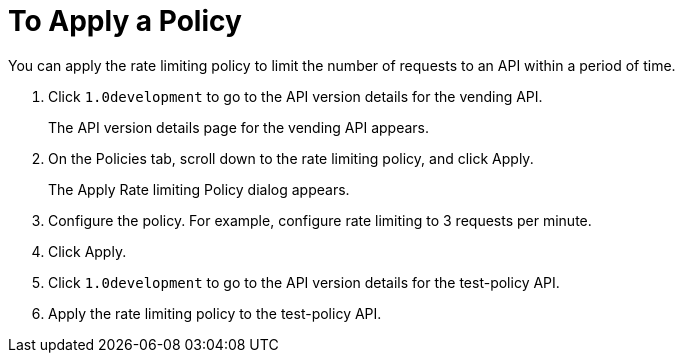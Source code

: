 = To Apply a Policy

You can apply the rate limiting policy to limit the number of requests to an API within a period of time.

. Click `1.0development` to go to the API version details for the vending API.
+
The API version details page for the vending API appears.
+
. On the Policies tab, scroll down to the rate limiting policy, and click Apply.
+
The Apply Rate limiting Policy dialog appears.
+
. Configure the policy. For example, configure rate limiting to 3 requests per minute.
. Click Apply.
.  Click `1.0development` to go to the API version details for the test-policy API.
. Apply the rate limiting policy to the test-policy API.

